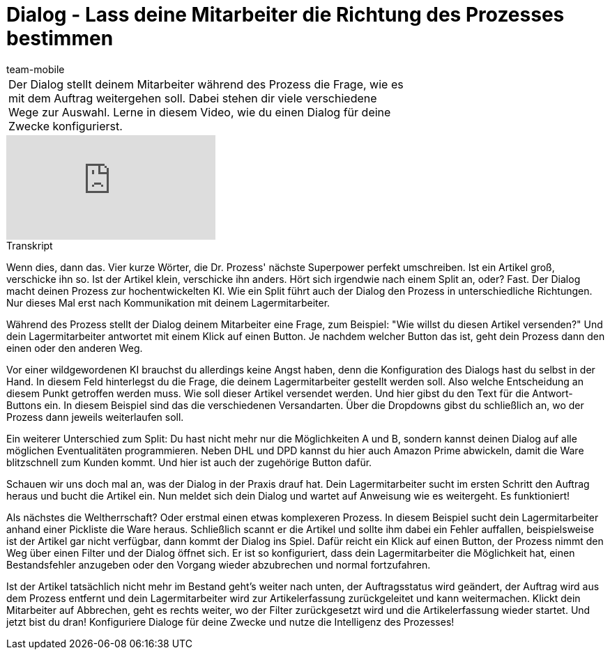 = Dialog - Lass deine Mitarbeiter die Richtung des Prozesses bestimmen
:lang: de
:position: 100110
:url: videos/automatisierung/prozesse/dialog
:id: YEBGNVN
:author: team-mobile

//tag::einleitung[]
[cols="2, 1" grid=none]
|===
|Der Dialog stellt deinem Mitarbeiter während des Prozess die Frage, wie es mit dem Auftrag weitergehen soll. Dabei stehen dir viele verschiedene Wege zur Auswahl. Lerne in diesem Video, wie du einen Dialog für deine Zwecke konfigurierst.
|

|===
//end::einleitung[]

video::227225974[vimeo]


// tag::transkript[]
[.collapseBox]
.Transkript
--
Wenn dies, dann das. Vier kurze Wörter, die Dr. Prozess' nächste Superpower perfekt umschreiben. Ist ein Artikel groß, verschicke ihn so. Ist der Artikel klein, verschicke ihn anders. Hört sich irgendwie nach einem Split an, oder? Fast. Der Dialog macht deinen Prozess zur hochentwickelten KI. Wie ein Split führt auch der Dialog den Prozess in unterschiedliche Richtungen. Nur dieses Mal erst nach Kommunikation mit deinem Lagermitarbeiter.

Während des Prozess stellt der Dialog deinem Mitarbeiter eine Frage, zum Beispiel: "Wie willst du diesen Artikel versenden?" Und dein Lagermitarbeiter antwortet mit einem Klick auf einen Button. Je nachdem welcher Button das ist, geht dein Prozess dann den einen oder den anderen Weg.

Vor einer wildgewordenen KI brauchst du allerdings keine Angst haben, denn die Konfiguration des Dialogs hast du selbst in der Hand. In diesem Feld hinterlegst du die Frage, die deinem Lagermitarbeiter gestellt werden soll. Also welche Entscheidung an diesem Punkt getroffen werden muss. Wie soll dieser Artikel versendet werden. Und hier gibst du den Text für die Antwort-Buttons ein. In diesem Beispiel sind das die verschiedenen Versandarten. Über die Dropdowns gibst du schließlich an, wo der Prozess dann jeweils weiterlaufen soll.

Ein weiterer Unterschied zum Split: Du hast nicht mehr nur die Möglichkeiten A und B, sondern kannst deinen Dialog auf alle möglichen Eventualitäten programmieren. Neben DHL und DPD kannst du hier auch Amazon Prime abwickeln, damit die Ware blitzschnell zum Kunden kommt. Und hier ist auch der zugehörige Button dafür.

Schauen wir uns doch mal an, was der Dialog in der Praxis drauf hat. Dein Lagermitarbeiter sucht im ersten Schritt den Auftrag heraus und bucht die Artikel ein. Nun meldet sich dein Dialog und wartet auf Anweisung wie es weitergeht. Es funktioniert!

Als nächstes die Weltherrschaft? Oder erstmal einen etwas komplexeren Prozess. In diesem Beispiel sucht dein Lagermitarbeiter anhand einer Pickliste die Ware heraus. Schließlich scannt er die Artikel und sollte ihm dabei ein Fehler auffallen, beispielsweise ist der Artikel gar nicht verfügbar, dann kommt der Dialog ins Spiel. Dafür reicht ein Klick auf einen Button, der Prozess nimmt den Weg über einen Filter und der Dialog öffnet sich. Er ist so konfiguriert, dass dein Lagermitarbeiter die Möglichkeit hat, einen Bestandsfehler anzugeben oder den Vorgang wieder abzubrechen und normal fortzufahren.

Ist der Artikel tatsächlich nicht mehr im Bestand geht's weiter nach unten, der Auftragsstatus wird geändert, der Auftrag wird aus dem Prozess entfernt und dein Lagermitarbeiter wird zur Artikelerfassung zurückgeleitet und kann weitermachen. Klickt dein Mitarbeiter auf Abbrechen, geht es rechts weiter, wo der Filter zurückgesetzt wird und die Artikelerfassung wieder startet. Und jetzt bist du dran! Konfiguriere Dialoge für deine Zwecke und nutze die Intelligenz des Prozesses!
--
//end::transkript[]
